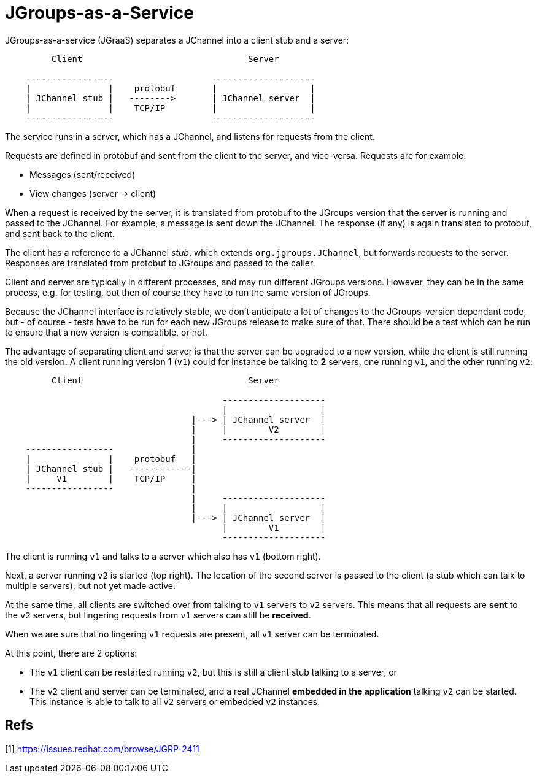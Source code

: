= JGroups-as-a-Service

JGroups-as-a-service (JGraaS) separates a JChannel into a client stub and a server:

----
         Client                                Server

    -----------------                   --------------------
    |               |    protobuf       |                  |
    | JChannel stub |   -------->       | JChannel server  |
    |               |    TCP/IP         |                  |
    -----------------                   --------------------
----

The service runs in a server, which has a JChannel, and listens for requests from the client.

Requests are defined in protobuf and sent from the client to the server, and vice-versa. Requests are for example:

* Messages (sent/received)
* View changes (server -> client)

When a request is received by the server, it is translated from protobuf to the JGroups version that the server is
running and passed to the JChannel. For example, a message is sent down the JChannel. The response (if any) is again
translated to protobuf, and sent back to the client.

The client has a reference to a JChannel _stub_, which extends `org.jgroups.JChannel`, but forwards requests to the
server. Responses are translated from protobuf to JGroups and passed to the caller.

Client and server are typically in different processes, and may run different JGroups versions. However, they can be in
the same process, e.g. for testing, but then of course they have to run the same version of JGroups.

Because the JChannel interface is relatively stable, we don't anticipate a lot of changes to the JGroups-version
dependant code, but - of course - tests have to be run for each new JGroups release to make sure of that. There should
be a test which can be run to ensure that a new version is compatible, or not.

The advantage of separating client and server is that the server can be upgraded to a new version, while the client is
still running the old version. A client running version 1 (`v1`) could for instance be talking to *2* servers, one
running `v1`, and the other running `v2`:

----
         Client                                Server

                                          --------------------
                                          |                  |
                                    |---> | JChannel server  |
                                    |     |        V2        |
                                    |     --------------------
    -----------------               |
    |               |    protobuf   |
    | JChannel stub |   ------------|
    |     V1        |    TCP/IP     |
    -----------------               |
                                    |     --------------------
                                    |     |                  |
                                    |---> | JChannel server  |
                                          |        V1        |
                                          --------------------
----
The client is running `v1` and talks to a server which also has `v1` (bottom right).

Next, a server running `v2` is started (top right). The location of the second server is passed to the client (a stub
which can talk to multiple servers), but not yet made active.

At the same time, all clients are switched over from talking to `v1` servers to `v2` servers. This means that all requests
are *sent* to the `v2` servers, but lingering requests from `v1` servers can still be *received*.

When we are sure that no lingering `v1` requests are present, all `v1` server can be terminated.

At this point, there are 2 options:

* The `v1` client can be restarted running `v2`, but this is still a client stub talking to a server, or
* The `v2` client and server can be terminated, and a real JChannel *embedded in the application* talking `v2` can
be started. This instance is able to talk to all `v2` servers or embedded `v2` instances.



== Refs
[1] https://issues.redhat.com/browse/JGRP-2411
